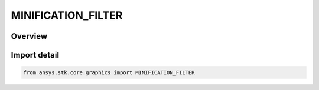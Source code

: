 MINIFICATION_FILTER
===================

.. py:class:: ansys.stk.core.graphics.MINIFICATION_FILTER

   IntEnum


.. py:currentmodule:: MINIFICATION_FILTER

Overview
--------

.. tab-set::

    .. tab-item:: Members
        
        .. list-table::
            :header-rows: 0
            :widths: auto

            * - :py:attr:`~NEAREST`
              - Use the texel that is closest to the center of the pixel being textured.

            * - :py:attr:`~LINEAR`
              - Use the weighted average of the four (for 2D textures, two for 1D textures) texels that are closest to the center of the pixel being textured.

            * - :py:attr:`~NEAREST_MIP_MAP_NEAREST`
              - Use the mipmap that most closely matches the size of the pixel being textured. Then use the texel from that mipmap that is closest to the center of the pixel being textured.

            * - :py:attr:`~LINEAR_MIP_MAP_NEAREST`
              - Use the mipmap that most closely matches the size of the pixel being textured. Then use the weighted average of the four (for 2D textures, two for 1D textures) texels from that mipmap that are closest to the center of the pixel being textured.

            * - :py:attr:`~NEAREST_MIP_MAP_LINEAR`
              - Use the two mipmaps that most closely match the size of the pixel being textured. Determine the texel that is closest to the center of the pixel being textured in each mipmap. The final texture value is a weighted average of these two texels.

            * - :py:attr:`~LINEAR_MIP_MAP_LINEAR`
              - Use the two mipmaps that most closely match the size of the pixel being textured. Determine the weighted average of the four (for 2D textures, two for 1D textures) texels that are closest to the center of the pixel being textured in each mipmap...


Import detail
-------------

.. code-block:: python

    from ansys.stk.core.graphics import MINIFICATION_FILTER


